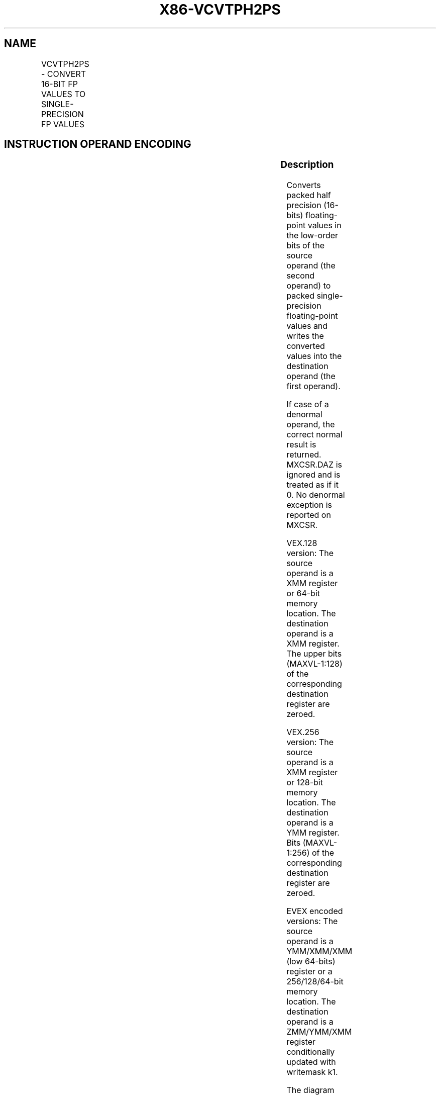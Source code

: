 .nh
.TH "X86-VCVTPH2PS" "7" "May 2019" "TTMO" "Intel x86-64 ISA Manual"
.SH NAME
VCVTPH2PS - CONVERT 16-BIT FP VALUES TO SINGLE-PRECISION FP VALUES
.TS
allbox;
l l l l l 
l l l l l .
\fB\fCOpcode/Instruction\fR	\fB\fCOp / En\fR	\fB\fC64/32 bit Mode Support\fR	\fB\fCCPUID Feature Flag\fR	\fB\fCDescription\fR
T{
VEX.128.66.0F38.W0 13 /r VCVTPH2PS xmm1, xmm2/m64
T}
	A	V/V	F16C	T{
Convert four packed half precision (16\-bit) floating\-point values in xmm2/m64 to packed single\-precision floating\-point value in xmm1.
T}
T{
VEX.256.66.0F38.W0 13 /r VCVTPH2PS ymm1, xmm2/m128
T}
	A	V/V	F16C	T{
Convert eight packed half precision (16\-bit) floating\-point values in xmm2/m128 to packed single\-precision floating\-point value in ymm1.
T}
T{
EVEX.128.66.0F38.W0 13 /r VCVTPH2PS xmm1 {k1}{z}, xmm2/m64
T}
	B	V/V	AVX512VL AVX512F	T{
Convert four packed half precision (16\-bit) floating\-point values in xmm2/m64 to packed single\-precision floating\-point values in xmm1.
T}
T{
EVEX.256.66.0F38.W0 13 /r VCVTPH2PS ymm1 {k1}{z}, xmm2/m128
T}
	B	V/V	AVX512VL AVX512F	T{
Convert eight packed half precision (16\-bit) floating\-point values in xmm2/m128 to packed single\-precision floating\-point values in ymm1.
T}
T{
EVEX.512.66.0F38.W0 13 /r VCVTPH2PS zmm1 {k1}{z}, ymm2/m256 {sae}
T}
	B	V/V	AVX512F	T{
Convert sixteen packed half precision (16\-bit) floating\-point values in ymm2/m256 to packed single\-precision floating\-point values in zmm1.
T}
.TE

.SH INSTRUCTION OPERAND ENCODING
.TS
allbox;
l l l l l l 
l l l l l l .
Op/En	Tuple Type	Operand 1	Operand 2	Operand 3	Operand 4
A	NA	ModRM:reg (w)	ModRM:r/m (r)	NA	NA
B	Half Mem	ModRM:reg (w)	ModRM:r/m (r)	NA	NA
.TE

.SS Description
.PP
Converts packed half precision (16\-bits) floating\-point values in the
low\-order bits of the source operand (the second operand) to packed
single\-precision floating\-point values and writes the converted values
into the destination operand (the first operand).

.PP
If case of a denormal operand, the correct normal result is returned.
MXCSR.DAZ is ignored and is treated as if it 0. No denormal exception is
reported on MXCSR.

.PP
VEX.128 version: The source operand is a XMM register or 64\-bit memory
location. The destination operand is a XMM register. The upper bits
(MAXVL\-1:128) of the corresponding destination register are zeroed.

.PP
VEX.256 version: The source operand is a XMM register or 128\-bit memory
location. The destination operand is a YMM register. Bits (MAXVL\-1:256)
of the corresponding destination register are zeroed.

.PP
EVEX encoded versions: The source operand is a YMM/XMM/XMM (low 64\-bits)
register or a 256/128/64\-bit memory location. The destination operand is
a ZMM/YMM/XMM register conditionally updated with writemask k1.

.PP
The diagram below illustrates how data is converted from four packed
half precision (in 64 bits) to four single precision (in 128 bits) FP
values.

.PP
Note: VEX.vvvv and EVEX.vvvv are reserved (must be 1111b).

.TS
allbox;
l l 
l l .
T{
VCVTPH2PSxmm1,xmm2/mem64, imm8 127 96 95 64 63 48 47 32 31 16 15 0
T}
	xmm2/mem64 VH3 VH2 VH1 VH0	T{
convert convert convert convert 127 96 95 64 63 32 31 0
T}
		VS3 VS2 VS1 VS0 xmm1
.TE

.PP
Figure 5\-6. VCVTPH2PS (128\-bit Version)

.SS Operation
.PP
.RS

.nf
vCvt\_h2s(SRC1[15:0])
{
RETURN Cvt\_Half\_Precision\_To\_Single\_Precision(SRC1[15:0]);
}

.fi
.RE

.SS VCVTPH2PS (EVEX encoded versions)
.PP
.RS

.nf
(KL, VL) = (4, 128), (8, 256), (16, 512)
FOR j←0 TO KL\-1
    i←j * 32
    k←j * 16
    IF k1[j] OR *no writemask*
        THEN DEST[i+31:i]←
            vCvt\_h2s(SRC[k+15:k])
        ELSE
            IF *merging\-masking*
                        ; merging\-masking
                THEN *DEST[i+31:i] remains unchanged*
                ELSE ; zeroing\-masking
                    DEST[i+31:i] ← 0
            FI
    FI;
ENDFOR
DEST[MAXVL\-1:VL] ← 0

.fi
.RE

.SS VCVTPH2PS (VEX.256 encoded version)
.PP
.RS

.nf
DEST[31:0] ←vCvt\_h2s(SRC1[15:0]);
DEST[63:32] ←vCvt\_h2s(SRC1[31:16]);
DEST[95:64] ←vCvt\_h2s(SRC1[47:32]);
DEST[127:96] ←vCvt\_h2s(SRC1[63:48]);
DEST[159:128] ←vCvt\_h2s(SRC1[79:64]);
DEST[191:160] ←vCvt\_h2s(SRC1[95:80]);
DEST[223:192] ←vCvt\_h2s(SRC1[111:96]);
DEST[255:224] ←vCvt\_h2s(SRC1[127:112]);
DEST[MAXVL\-1:256] ← 0

.fi
.RE

.SS VCVTPH2PS (VEX.128 encoded version)
.PP
.RS

.nf
DEST[31:0] ←vCvt\_h2s(SRC1[15:0]);
DEST[63:32] ←vCvt\_h2s(SRC1[31:16]);
DEST[95:64] ←vCvt\_h2s(SRC1[47:32]);
DEST[127:96] ←vCvt\_h2s(SRC1[63:48]);
DEST[MAXVL\-1:128] ← 0

.fi
.RE

.SS Flags Affected
.PP
None

.SS Intel C/C++ Compiler Intrinsic Equivalent
.PP
.RS

.nf
VCVTPH2PS \_\_m512 \_mm512\_cvtph\_ps( \_\_m256i a);

VCVTPH2PS \_\_m512 \_mm512\_mask\_cvtph\_ps(\_\_m512 s, \_\_mmask16 k, \_\_m256i a);

VCVTPH2PS \_\_m512 \_mm512\_maskz\_cvtph\_ps(\_\_mmask16 k, \_\_m256i a);

VCVTPH2PS \_\_m512 \_mm512\_cvt\_roundph\_ps( \_\_m256i a, int sae);

VCVTPH2PS \_\_m512 \_mm512\_mask\_cvt\_roundph\_ps(\_\_m512 s, \_\_mmask16 k, \_\_m256i a, int sae);

VCVTPH2PS \_\_m512 \_mm512\_maskz\_cvt\_roundph\_ps( \_\_mmask16 k, \_\_m256i a, int sae);

VCVTPH2PS \_\_m256 \_mm256\_mask\_cvtph\_ps(\_\_m256 s, \_\_mmask8 k, \_\_m128i a);

VCVTPH2PS \_\_m256 \_mm256\_maskz\_cvtph\_ps(\_\_mmask8 k, \_\_m128i a);

VCVTPH2PS \_\_m128 \_mm\_mask\_cvtph\_ps(\_\_m128 s, \_\_mmask8 k, \_\_m128i a);

VCVTPH2PS \_\_m128 \_mm\_maskz\_cvtph\_ps(\_\_mmask8 k, \_\_m128i a);

VCVTPH2PS \_\_m128 \_mm\_cvtph\_ps ( \_\_m128i m1);

VCVTPH2PS \_\_m256 \_mm256\_cvtph\_ps ( \_\_m128i m1)

.fi
.RE

.SS SIMD Floating\-Point Exceptions
.PP
Invalid

.SS Other Exceptions
.PP
VEX\-encoded instructions, see Exceptions Type 11 (do not report #AC);

.PP
EVEX\-encoded instructions, see Exceptions Type E11.

.TS
allbox;
l l l 
l l l .
	#UD	If VEX.W=1.
	#UD	T{
If VEX.vvvv != 1111B or EVEX.vvvv != 1111B.
T}
.TE

.SH SEE ALSO
.PP
x86\-manpages(7) for a list of other x86\-64 man pages.

.SH COLOPHON
.PP
This UNOFFICIAL, mechanically\-separated, non\-verified reference is
provided for convenience, but it may be incomplete or broken in
various obvious or non\-obvious ways. Refer to Intel® 64 and IA\-32
Architectures Software Developer’s Manual for anything serious.

.br
This page is generated by scripts; therefore may contain visual or semantical bugs. Please report them (or better, fix them) on https://github.com/ttmo-O/x86-manpages.

.br
Copyleft TTMO 2020 (Turkish Unofficial Chamber of Reverse Engineers - https://ttmo.re).
